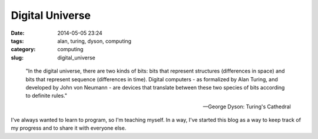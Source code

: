 ================
Digital Universe
================

:date: 2014-05-05 23:24
:tags: alan, turing, dyson, computing
:category: computing
:slug: digital_universe

..

    "In the digital universe, there are two kinds of bits:
    bits that represent structures (differences in space)
    and bits that represent sequence (differences in time).
    Digital computers - as formalized by Alan Turing, and
    developed by John von Neumann - are devices that translate
    between these two species of bits according to definite rules."

    -- George Dyson: Turing's Cathedral

I've always wanted to learn to program, so I'm teaching myself.
In a way, I've started this blog as a way to keep track of my progress and to
share it with everyone else.
